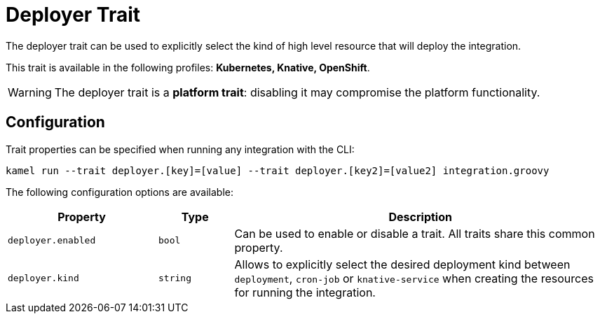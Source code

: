 = Deployer Trait

// Start of autogenerated code - DO NOT EDIT! (description)
The deployer trait can be used to explicitly select the kind of high level resource that
will deploy the integration.


This trait is available in the following profiles: **Kubernetes, Knative, OpenShift**.

WARNING: The deployer trait is a *platform trait*: disabling it may compromise the platform functionality.

// End of autogenerated code - DO NOT EDIT! (description)
// Start of autogenerated code - DO NOT EDIT! (configuration)
== Configuration

Trait properties can be specified when running any integration with the CLI:
```
kamel run --trait deployer.[key]=[value] --trait deployer.[key2]=[value2] integration.groovy
```
The following configuration options are available:

[cols="2m,1m,5a"]
|===
|Property | Type | Description

| deployer.enabled
| bool
| Can be used to enable or disable a trait. All traits share this common property.

| deployer.kind
| string
| Allows to explicitly select the desired deployment kind between `deployment`, `cron-job` or `knative-service` when creating the resources for running the integration.

|===

// End of autogenerated code - DO NOT EDIT! (configuration)

